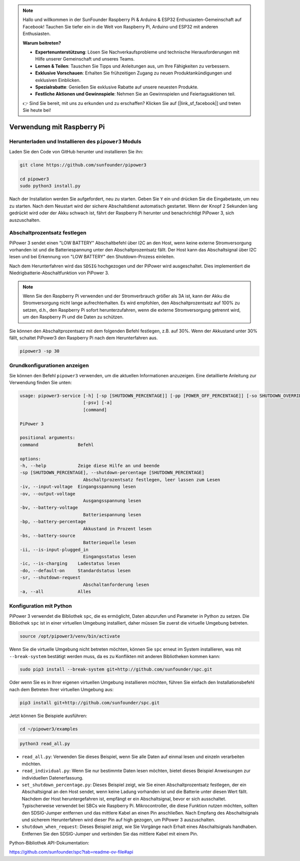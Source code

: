 .. note::

    Hallo und willkommen in der SunFounder Raspberry Pi & Arduino & ESP32 Enthusiasten-Gemeinschaft auf Facebook! Tauchen Sie tiefer ein in die Welt von Raspberry Pi, Arduino und ESP32 mit anderen Enthusiasten.

    **Warum beitreten?**

    - **Expertenunterstützung**: Lösen Sie Nachverkaufsprobleme und technische Herausforderungen mit Hilfe unserer Gemeinschaft und unseres Teams.
    - **Lernen & Teilen**: Tauschen Sie Tipps und Anleitungen aus, um Ihre Fähigkeiten zu verbessern.
    - **Exklusive Vorschauen**: Erhalten Sie frühzeitigen Zugang zu neuen Produktankündigungen und exklusiven Einblicken.
    - **Spezialrabatte**: Genießen Sie exklusive Rabatte auf unsere neuesten Produkte.
    - **Festliche Aktionen und Gewinnspiele**: Nehmen Sie an Gewinnspielen und Feiertagsaktionen teil.

    👉 Sind Sie bereit, mit uns zu erkunden und zu erschaffen? Klicken Sie auf [|link_sf_facebook|] und treten Sie heute bei!

Verwendung mit Raspberry Pi
================================

Herunterladen und Installieren des ``pipower3`` Moduls
--------------------------------------------------------------

Laden Sie den Code von GitHub herunter und installieren Sie ihn:

.. code-block:: shell
    
    git clone https://github.com/sunfounder/pipower3

    cd pipower3
    sudo python3 install.py

Nach der Installation werden Sie aufgefordert, neu zu starten. Geben Sie ``Y`` ein und drücken Sie die Eingabetaste, um neu zu starten. Nach dem Neustart wird der sichere Abschaltdienst automatisch gestartet. Wenn der Knopf 2 Sekunden lang gedrückt wird oder der Akku schwach ist, fährt der Raspberry Pi herunter und benachrichtigt PiPower 3, sich auszuschalten.

Abschaltprozentsatz festlegen
--------------------------------

PiPower 3 sendet einen "LOW BATTERY" Abschaltbefehl über I2C an den Host, wenn keine externe Stromversorgung vorhanden ist und die Batteriespannung unter den Abschaltprozentsatz fällt. Der Host kann das Abschaltsignal über I2C lesen und bei Erkennung von "LOW BATTERY" den Shutdown-Prozess einleiten. 

Nach dem Herunterfahren wird das ``SDSIG`` hochgezogen und der PiPower wird ausgeschaltet. Dies implementiert die Niedrigbatterie-Abschaltfunktion von PiPower 3.

.. note::

    Wenn Sie den Raspberry Pi verwenden und der Stromverbrauch größer als 3A ist, kann der Akku die Stromversorgung nicht lange aufrechterhalten. Es wird empfohlen, den Abschaltprozentsatz auf 100% zu setzen, d.h., den Raspberry Pi sofort herunterzufahren, wenn die externe Stromversorgung getrennt wird, um den Raspberry Pi und die Daten zu schützen.

Sie können den Abschaltprozentsatz mit dem folgenden Befehl festlegen, z.B. auf 30%. Wenn der Akkustand unter 30% fällt, schaltet PiPower3 den Raspberry Pi nach dem Herunterfahren aus.

.. code-block:: shell
    
    pipower3 -sp 30 

Grundkonfigurationen anzeigen
----------------------------------------

Sie können den Befehl ``pipower3`` verwenden, um die aktuellen Informationen anzuzeigen. Eine detaillierte Anleitung zur Verwendung finden Sie unten:

.. code-block::

    usage: pipower3-service [-h] [-sp [SHUTDOWN_PERCENTAGE]] [-pp [POWER_OFF_PERCENTAGE]] [-so SHUTDOWN_OVERRIDE] [-iv] [-ov] [-bv] [-bp] [-bs] [-ii] [-ib] [-ic] [-ao] [-sr] [-bi]
                            [-psv] [-a]
                            [command]

    PiPower 3

    positional arguments:
    command               Befehl

    options:
    -h, --help            Zeige diese Hilfe an und beende
    -sp [SHUTDOWN_PERCENTAGE], --shutdown-percentage [SHUTDOWN_PERCENTAGE]
                            Abschaltprozentsatz festlegen, leer lassen zum Lesen
    -iv, --input-voltage  Eingangsspannung lesen
    -ov, --output-voltage
                            Ausgangsspannung lesen
    -bv, --battery-voltage
                            Batteriespannung lesen
    -bp, --battery-percentage
                            Akkustand in Prozent lesen
    -bs, --battery-source
                            Batteriequelle lesen
    -ii, --is-input-plugged_in
                            Eingangsstatus lesen
    -ic, --is-charging    Ladestatus lesen
    -do, --default-on     Standardstatus lesen
    -sr, --shutdown-request
                            Abschaltanforderung lesen
    -a, --all             Alles
    
Konfiguration mit Python
-------------------------------

PiPower 3 verwendet die Bibliothek ``spc``, die es ermöglicht, Daten abzurufen und Parameter in Python zu setzen. Die Bibliothek ``spc`` ist in einer virtuellen Umgebung installiert, daher müssen Sie zuerst die virtuelle Umgebung betreten.

.. code-block:: shell

    source /opt/pipower3/venv/bin/activate

Wenn Sie die virtuelle Umgebung nicht betreten möchten, können Sie ``spc`` erneut im System installieren, was mit ``--break-system`` bestätigt werden muss, da es zu Konflikten mit anderen Bibliotheken kommen kann:

.. code-block:: shell

    sudo pip3 install --break-system git+http://github.com/sunfounder/spc.git

Oder wenn Sie es in Ihrer eigenen virtuellen Umgebung installieren möchten, führen Sie einfach den Installationsbefehl nach dem Betreten Ihrer virtuellen Umgebung aus:

.. code-block:: shell

    pip3 install git+http://github.com/sunfounder/spc.git

Jetzt können Sie Beispiele ausführen:

.. code-block:: shell

    cd ~/pipower3/examples

.. code-block:: shell

    python3 read_all.py

* ``read_all.py``: Verwenden Sie dieses Beispiel, wenn Sie alle Daten auf einmal lesen und einzeln verarbeiten möchten.
* ``read_individual.py``: Wenn Sie nur bestimmte Daten lesen möchten, bietet dieses Beispiel Anweisungen zur individuellen Datenerfassung.
* ``set_shutdown_percentage.py``: Dieses Beispiel zeigt, wie Sie einen Abschaltprozentsatz festlegen, der ein Abschaltsignal an den Host sendet, wenn keine Ladung vorhanden ist und die Batterie unter diesen Wert fällt. Nachdem der Host heruntergefahren ist, empfängt er ein Abschaltsignal, bevor er sich ausschaltet. Typischerweise verwendet bei SBCs wie Raspberry Pi. Mikrocontroller, die diese Funktion nutzen möchten, sollten den SDSIG-Jumper entfernen und das mittlere Kabel an einen Pin anschließen. Nach Empfang des Abschaltsignals und sicherem Herunterfahren wird dieser Pin auf high gezogen, um PiPower 3 auszuschalten.
* ``shutdown_when_request``: Dieses Beispiel zeigt, wie Sie Vorgänge nach Erhalt eines Abschaltsignals handhaben. Entfernen Sie den SDSIG-Jumper und verbinden Sie das mittlere Kabel mit einem Pin.

Python-Bibliothek API-Dokumentation:

https://github.com/sunfounder/spc?tab=readme-ov-file#api
